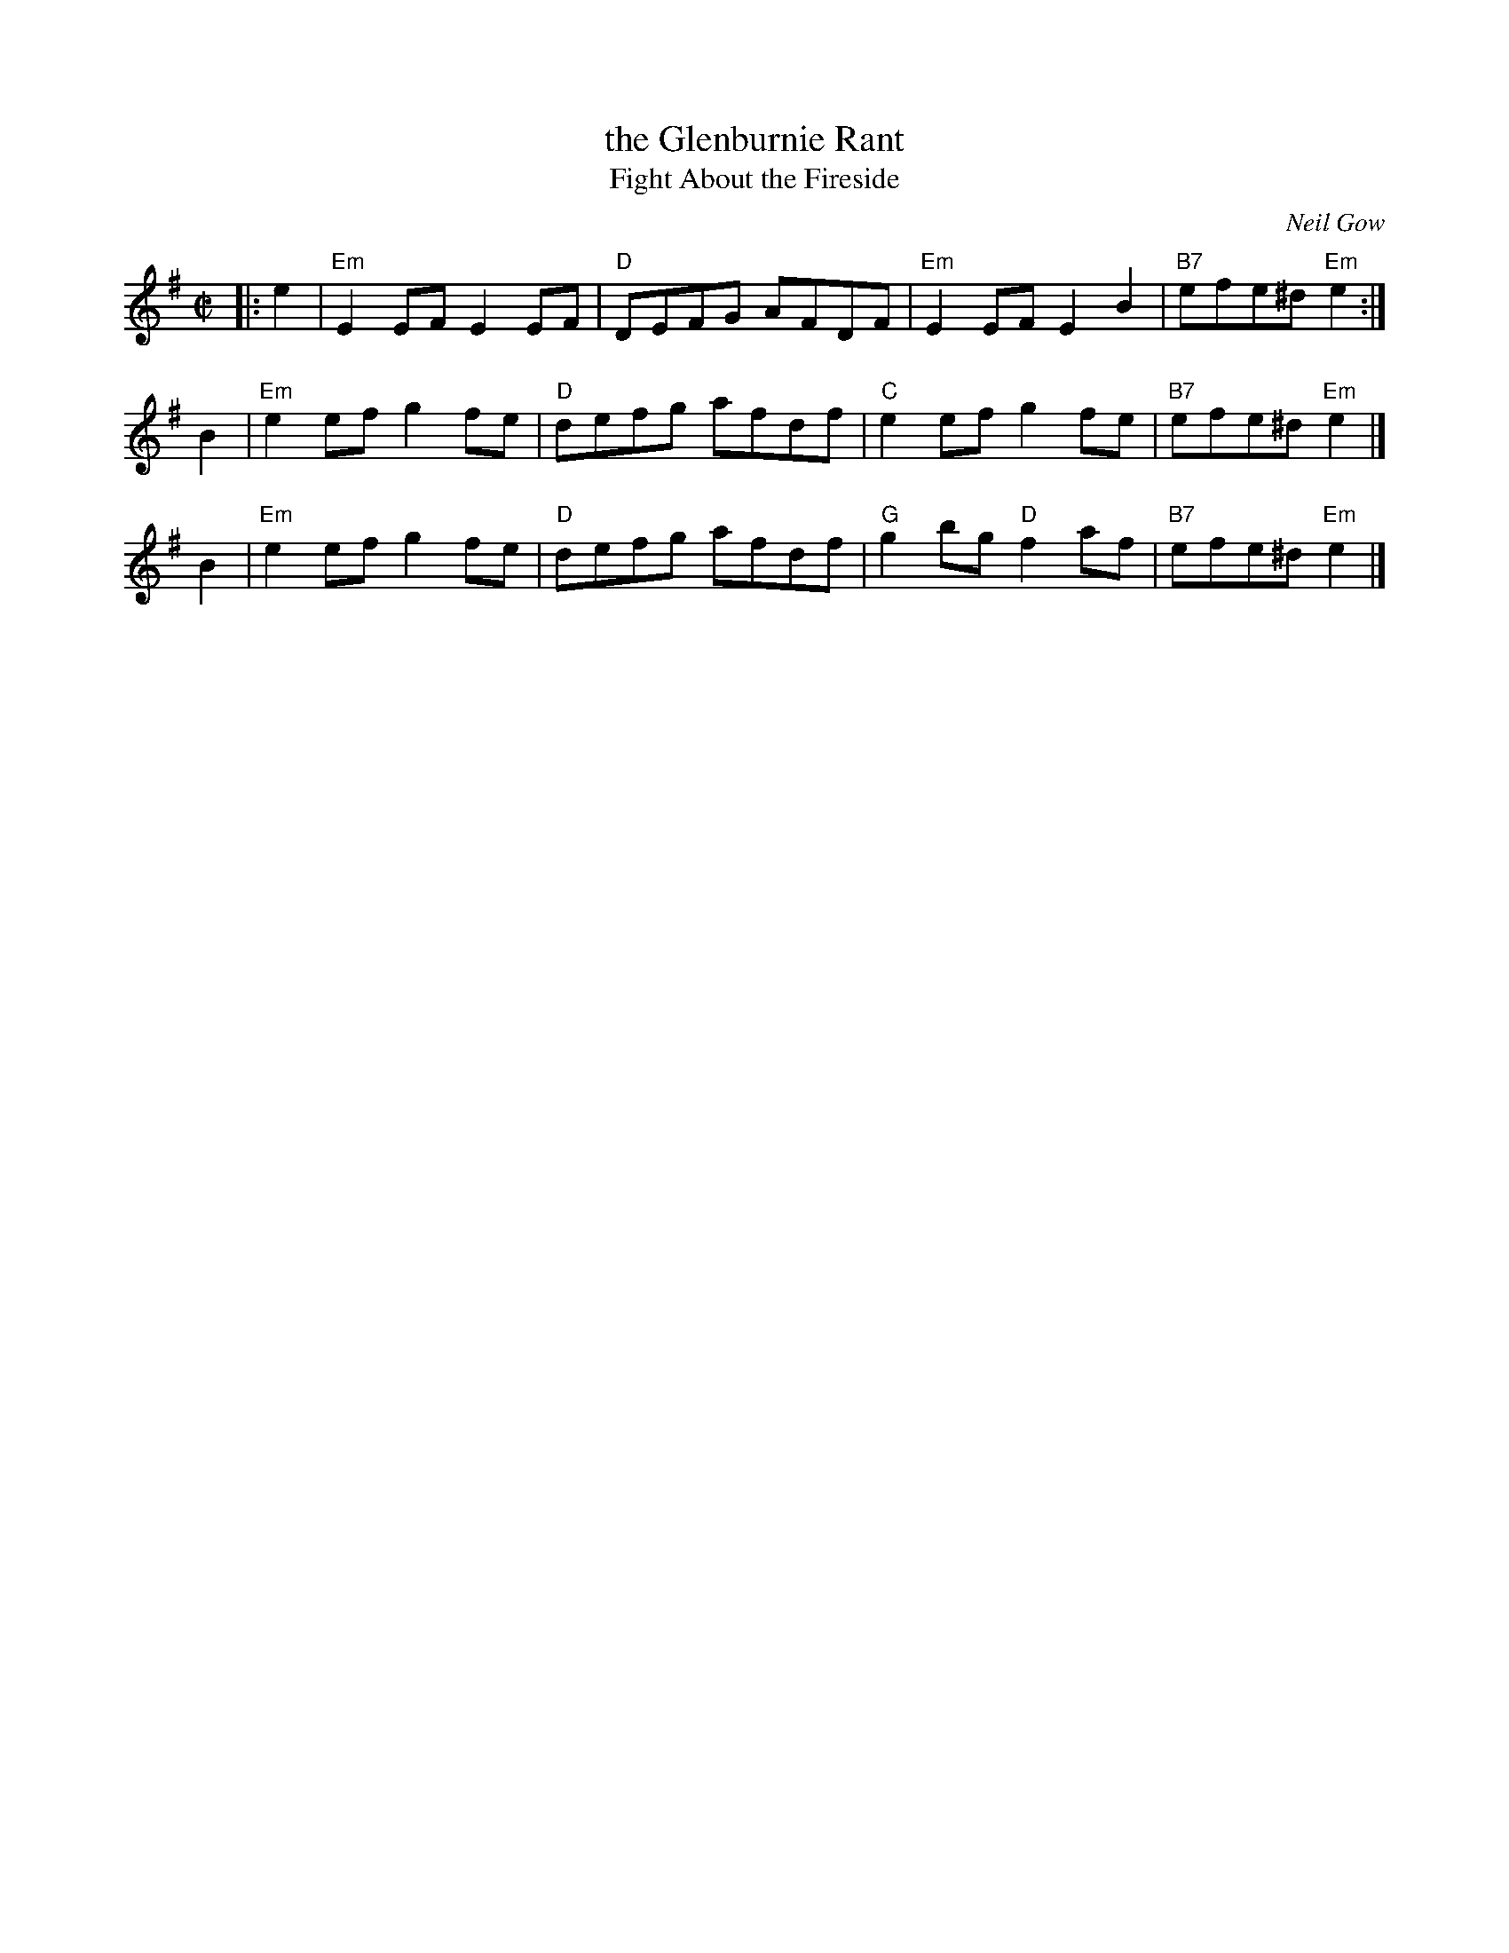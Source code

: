 X: 1
T: the Glenburnie Rant
T: Fight About the Fireside
C: Neil Gow
R: reel
S: page in Concord Slow Scottish Session collection
S: handwritten page labelled "Potomac Valley Scottish Fiddle Club"
Z: 2015 John Chambers <jc:trillian.mit.edu>
M: C|
L: 1/8
K: Em
|: e2 |\
"Em"E2EF E2EF | "D"DEFG AFDF |\
"Em"E2EF E2B2 | "B7"efe^d "Em"e2 :|
B2 |\
"Em"e2ef g2fe | "D"defg afdf |\
 "C"e2ef g2fe | "B7"efe^d "Em"e2 |]
B2 |\
"Em"e2ef g2fe | "D"defg afdf |\
 "G"g2bg "D"f2af | "B7"efe^d "Em"e2 |]
